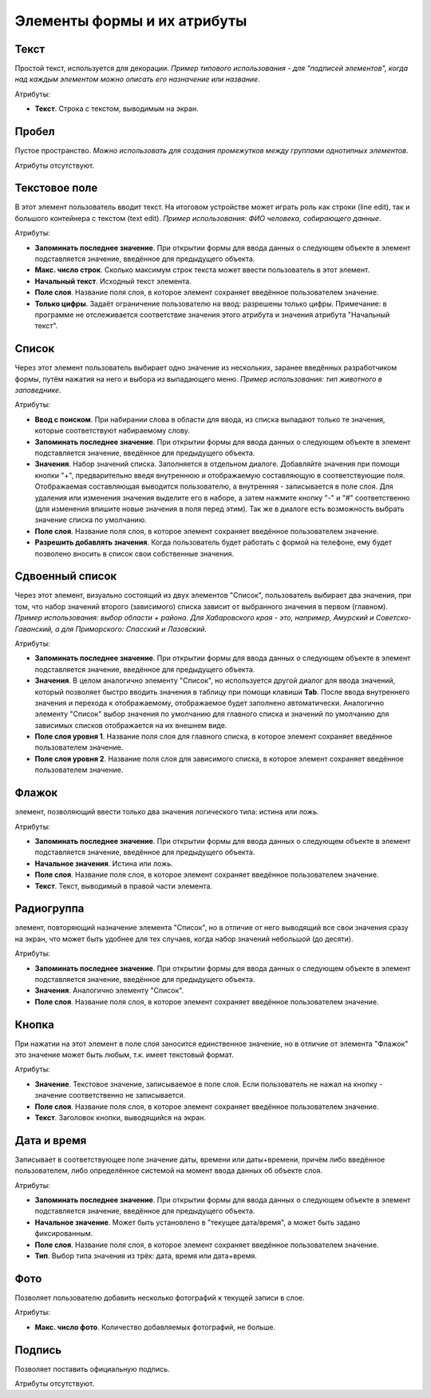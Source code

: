 .. sectionauthor:: Михаил Гусев <mikhail.gusev@nextgis.ru>

.. _ngfb_controls:

Элементы формы и их атрибуты
============================

.. _ngfb_control_text:

Текст
-----

Простой текст, используется для декорации. *Пример типового использования - для "подписей элементов", когда над каждым элементом можно описать его назначение или название*. 

Атрибуты:

* **Текст**. Строка с текстом, выводимым на экран.

.. _ngfb_control_space:

Пробел
------

Пустое пространство. *Можно использовать для создания промежутков между группами однотипных элементов*.

Атрибуты отсутствуют.

.. _ngfb_control_textedit:

Текстовое поле
--------------

В этот элемент пользователь вводит текст. На итоговом устройстве может играть роль как строки (line edit), так и большого контейнера с текстом (text edit). *Пример использования: ФИО человека, собирающего данные*.

Атрибуты:

* **Запоминать последнее значение**. При открытии формы для ввода данных о следующем объекте в элемент подставляется значение, введённое для предыдущего объекта. 
* **Макс. число строк**. Сколько максимум строк текста может ввести пользователь в этот элемент.
* **Начальный текст**. Исходный текст элемента.
* **Поле слоя**. Название поля слоя, в которое элемент сохраняет введённое пользователем значение.
* **Только цифры**. Задаёт ограничение пользователю на ввод: разрешены только цифры. Примечание: в программе не отслеживается соответствие значения этого атрибута и значения атрибута "Начальный текст".

.. _ngfb_control_combobox:

Список
------

Через этот элемент пользователь выбирает одно значение из нескольких, заранее введённых разработчиком формы, путём нажатия на него и выбора из выпадающего меню. *Пример использования: тип животного в заповеднике*.

Атрибуты:

* **Ввод с поиском**. При набирании слова в области для ввода, из списка выпадают только те значения, которые соответствуют набираемому слову.
* **Запоминать последнее значение**. При открытии формы для ввода данных о следующем объекте в элемент подставляется значение, введённое для предыдущего объекта. 
* **Значения**. Набор значений списка. Заполняется в отдельном диалоге. Добавляйте значения при помощи кнопки "+", предварительно введя внутреннюю и отображаемую составляющую в соответствующие поля. Отображаемая составляющая выводится пользователю, а внутренняя - записывается в поле слоя. Для удаления или изменения значения выделите его в наборе, а затем нажмите кнопку "-" и "#" соответственно (для изменения впишите новые значения в поля перед этим). Так же в диалоге есть возможность выбрать значение списка по умолчанию.
* **Поле слоя**. Название поля слоя, в которое элемент сохраняет введённое пользователем значение.
* **Разрешить добавлять значения**. Когда пользователь будет работать с формой на телефоне, ему будет позволено вносить в список свои собственные значения.

.. _ngfb_control_doublecombobox:

Сдвоенный список
----------------

Через этот элемент, визуально состоящий из двух элементов "Список", пользователь выбирает два значения, при том, что набор значений второго (зависимого) списка зависит от выбранного значения в первом (главном). *Пример использования: выбор области + района. Для Хабаровского края - это, например, Амурский и Советско-Гаванский, а для Приморского: Спасский и Лазовский*.

Атрибуты:

* **Запоминать последнее значение**. При открытии формы для ввода данных о следующем объекте в элемент подставляется значение, введённое для предыдущего объекта. 
* **Значения**. В целом аналогично элементу "Список", но используется другой диалог для ввода значений, который позволяет быстро вводить значения в таблицу при помощи клавиши **Tab**. После ввода внутреннего значения и перехода к отображаемому, отображаемое будет заполнено автоматически. Аналогично элементу "Список" выбор значения по умолчанию для главного списка и значений по умолчанию для зависимых списков отображается на их внешнем виде.
* **Поле слоя уровня 1**.  Название поля слоя для главного списка, в которое элемент сохраняет введённое пользователем значение.
* **Поле слоя уровня 2**.  Название поля слоя для зависимого списка, в которое элемент сохраняет введённое пользователем значение.

.. _ngfb_control_checkbox:

Флажок
------

элемент, позволяющий ввести только два значения логического типа: истина или ложь.

Атрибуты:

* **Запоминать последнее значение**. При открытии формы для ввода данных о следующем объекте в элемент подставляется значение, введённое для предыдущего объекта. 
* **Начальное значения**. Истина или ложь.
* **Поле слоя**. Название поля слоя, в которое элемент сохраняет введённое пользователем значение.
* **Текст**. Текст, выводимый в правой части элемента.

.. _ngfb_control_radiogroup:

Радиогруппа
-----------

элемент, повторяющий назначение элемента "Список", но в отличие от него выводящий все свои значения сразу на экран, что может быть удобнее для тех случаев, когда набор значений небольшой (до десяти).

Атрибуты:

* **Запоминать последнее значение**. При открытии формы для ввода данных о следующем объекте в элемент подставляется значение, введённое для предыдущего объекта. 
* **Значения**. Аналогично элементу "Список".
* **Поле слоя**. Название поля слоя, в которое элемент сохраняет введённое пользователем значение.

.. _ngfb_control_button:

Кнопка
------

При нажатии на этот элемент в поле слоя заносится единственное значение, но в отличие от элемента "Флажок" это значение может быть любым, т.к. имеет текстовый формат.

Атрибуты:

* **Значение**. Текстовое значение, записываемое в поле слоя. Если пользователь не нажал на кнопку - значение соответственно не записывается.
* **Поле слоя**. Название поля слоя, в которое элемент сохраняет введённое пользователем значение.
* **Текст**. Заголовок кнопки, выводящийся на экран.

.. _ngfb_control_datetime:

Дата и время
------------

Записывает в соответствующее поле значение даты, времени или даты+времени, причём либо введённое пользователем, либо определённое системой на момент ввода данных об объекте слоя.

Атрибуты:

* **Запоминать последнее значение**. При открытии формы для ввода данных о следующем объекте в элемент подставляется значение, введённое для предыдущего объекта. 
* **Начальное значение**. Может быть установлено в "текущее дата/время", а может быть задано фиксированным.
* **Поле слоя**. Название поля слоя, в которое элемент сохраняет введённое пользователем значение.
* **Тип**. Выбор типа значения из трёх: дата, время или дата+время.

.. _ngfb_control_photo:

Фото
----

Позволяет пользователю добавить несколько фотографий к текущей записи в слое.

Атрибуты:

* **Макс. число фото**. Количество добавляемых фотографий, не больше.

.. _ngfb_control_signature:

Подпись
-------

Позволяет поставить официальную подпись.

Атрибуты отсутствуют.
